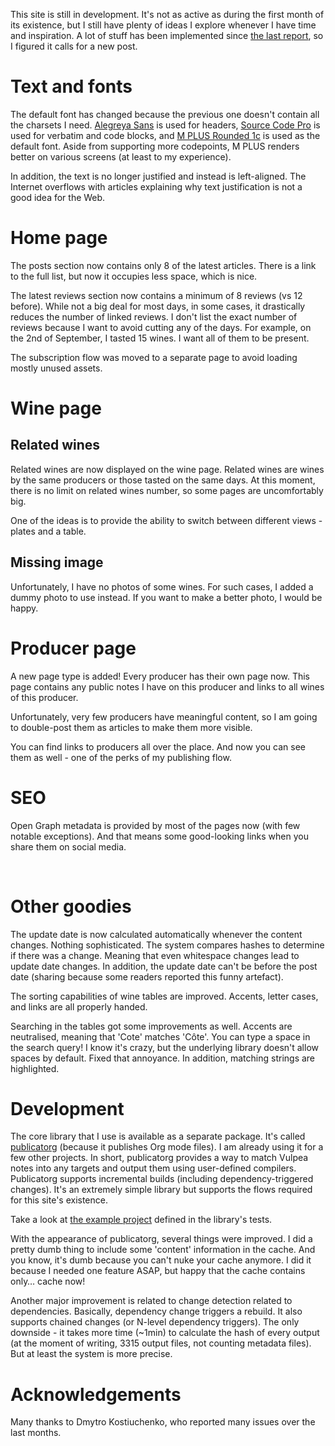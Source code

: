 This site is still in development. It's not as active as during the first month of its existence, but I still have plenty of ideas I explore whenever I have time and inspiration. A lot of stuff has been implemented since [[barberry:/posts/2022-06-16-site-updates][the last report]], so I figured it calls for a new post.

* Text and fonts
:PROPERTIES:
:ID:                     e9556c59-3f14-42a0-a52a-28e739d6e469
:END:

The default font has changed because the previous one doesn't contain all the charsets I need. [[https://fonts.google.com/specimen/Alegreya+Sans?query=Alegreya+Sans][Alegreya Sans]] is used for headers, [[https://fonts.google.com/specimen/Source+Code+Pro?query=Source+Code+Pro][Source Code Pro]] is used for verbatim and code blocks, and [[https://fonts.google.com/specimen/M+PLUS+Rounded+1c?query=M+PLUS+Rounded+1c][M PLUS Rounded 1c]] is used as the default font. Aside from supporting more codepoints, M PLUS renders better on various screens (at least to my experience).

In addition, the text is no longer justified and instead is left-aligned. The Internet overflows with articles explaining why text justification is not a good idea for the Web.

* Home page
:PROPERTIES:
:ID:                     e6becef3-68bb-4388-ac6f-5b72d30ac328
:END:

The posts section now contains only 8 of the latest articles. There is a link to the full list, but now it occupies less space, which is nice.

The latest reviews section now contains a minimum of 8 reviews (vs 12 before). While not a big deal for most days, in some cases, it drastically reduces the number of linked reviews. I don't list the exact number of reviews because I want to avoid cutting any of the days. For example, on the 2nd of September, I tasted 15 wines. I want all of them to be present.

The subscription flow was moved to a separate page to avoid loading mostly unused assets.

* Wine page
:PROPERTIES:
:ID:                     940e9627-b37a-4f12-9532-74222b7ff477
:END:

** Related wines
:PROPERTIES:
:ID:                     0b174965-6da7-4a3f-aaaa-7e8b84e14ccd
:END:

Related wines are now displayed on the wine page. Related wines are wines by the same producers or those tasted on the same days. At this moment, there is no limit on related wines number, so some pages are uncomfortably big.

#+attr_html: :class img-half
[[file:/images/2022-09-15-site-updates/2022-09-12-08-54-46-Screenshot 2022-09-11 at 21.00.39.webp]]

One of the ideas is to provide the ability to switch between different views - plates and a table.

** Missing image
:PROPERTIES:
:ID:                     2b7f6403-cbaf-4568-a76d-ffb9deb59c55
:END:

#+attr_html: :class img-half
[[file:/images/2022-09-15-site-updates/2022-09-11-21-03-57-Screenshot 2022-09-11 at 21.03.37.webp]]

Unfortunately, I have no photos of some wines. For such cases, I added a dummy photo to use instead. If you want to make a better photo, I would be happy.

* Producer page
:PROPERTIES:
:ID:                     128a6201-7ae8-4cde-9a0c-3973535f8460
:END:

A new page type is added! Every producer has their own page now. This page contains any public notes I have on this producer and links to all wines of this producer.

Unfortunately, very few producers have meaningful content, so I am going to double-post them as articles to make them more visible.

You can find links to producers all over the place. And now you can see them as well - one of the perks of my publishing flow.

* SEO
:PROPERTIES:
:ID:                     55b52195-bfe6-4940-9c57-5faeb16a953f
:END:

Open Graph metadata is provided by most of the pages now (with few notable exceptions). And that means some good-looking links when you share them on social media.

#+attr_html: :class img-half img-float-left :alt article
[[file:/images/2022-09-15-site-updates/2022-09-12-08-51-40-Screenshot 2022-09-12 at 08.50.59.webp]]

#+attr_html: :class img-half img-float-right :alt wine
[[file:/images/2022-09-15-site-updates/2022-09-12-09-14-38-Screenshot 2022-09-12 at 09.14.24.webp]]

#+begin_export html
<br class="clear-both">
#+end_export

* Other goodies
:PROPERTIES:
:ID:                     f6c0b75c-8946-4950-8cd5-d9e66d8b013f
:END:

The update date is now calculated automatically whenever the content changes. Nothing sophisticated. The system compares hashes to determine if there was a change. Meaning that even whitespace changes lead to update date changes. In addition, the update date can't be before the post date (sharing because some readers reported this funny artefact).

The sorting capabilities of wine tables are improved. Accents, letter cases, and links are all properly handed.

Searching in the tables got some improvements as well. Accents are neutralised, meaning that 'Cote' matches 'Côte'. You can type a space in the search query! I know it's crazy, but the underlying library doesn't allow spaces by default. Fixed that annoyance. In addition, matching strings are highlighted.

* Development
:PROPERTIES:
:ID:                     c63d81c8-aede-434a-b6e9-b89b8f375eac
:END:

The core library that I use is available as a separate package. It's called [[https://github.com/d12frosted/publicatorg][publicatorg]] (because it publishes Org mode files). I am already using it for a few other projects. In short, publicatorg provides a way to match Vulpea notes into any targets and output them using user-defined compilers. Publicatorg supports incremental builds (including dependency-triggered changes). It's an extremely simple library but supports the flows required for this site's existence.

Take a look at [[https://github.com/d12frosted/publicatorg/blob/f6f9af255f76487388a2c439878d6e167f877e78/test/publicatorg-test.el#L41-L82][the example project]] defined in the library's tests.

With the appearance of publicatorg, several things were improved. I did a pretty dumb thing to include some 'content' information in the cache. And you know, it's dumb because you can't nuke your cache anymore. I did it because I needed one feature ASAP, but happy that the cache contains only... cache now!

Another major improvement is related to change detection related to dependencies. Basically, dependency change triggers a rebuild. It also supports chained changes (or N-level dependency triggers). The only downside - it takes more time (~1min) to calculate the hash of every output (at the moment of writing, 3315 output files, not counting metadata files). But at least the system is more precise.

* Acknowledgements
:PROPERTIES:
:ID:                     9ffe7d9c-b3d1-48c9-b6a0-63671b46eb71
:END:

Many thanks to Dmytro Kostiuchenko, who reported many issues over the last months.
